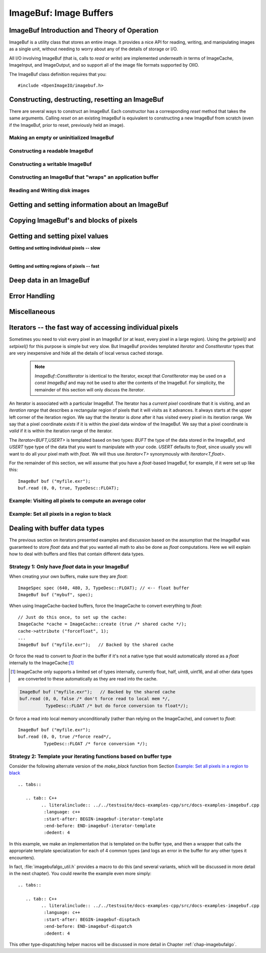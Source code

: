 ..
  Copyright Contributors to the OpenImageIO project.
  SPDX-License-Identifier: CC-BY-4.0


.. _chap-imagebuf:

ImageBuf: Image Buffers
#######################


ImageBuf Introduction and Theory of Operation
=============================================

ImageBuf is a utility class that stores an entire image.  It provides a
nice API for reading, writing, and manipulating images as a single unit,
without needing to worry about any of the details of storage or I/O.

All I/O involving ImageBuf (that is, calls to `read` or `write`) are
implemented underneath in terms of ImageCache, ImageInput, and ImageOutput,
and so support all of the image file formats supported by OIIO.

The ImageBuf class definition requires that you::

    #include <OpenImageIO/imagebuf.h>


.. doxygenenum:: OIIO::ImageBuf::IBStorage


Constructing, destructing, resetting an ImageBuf
================================================

There are several ways to construct an ImageBuf. Each constructor has a
corresponding `reset` method that takes the same arguments. Calling `reset`
on an existing ImageBuf is equivalent to constructing a new ImageBuf from
scratch (even if the ImageBuf, prior to reset, previously held an image).


Making an empty or uninitialized ImageBuf
-----------------------------------------

.. doxygenfunction:: OIIO::ImageBuf::ImageBuf()
.. doxygenfunction:: OIIO::ImageBuf::reset()


Constructing a readable ImageBuf
--------------------------------

.. doxygenfunction:: OIIO::ImageBuf::ImageBuf(string_view name, int subimage = 0, int miplevel = 0, ImageCache *imagecache = nullptr, const ImageSpec *config = nullptr, Filesystem::IOProxy *ioproxy = nullptr)
.. doxygenfunction:: OIIO::ImageBuf::reset(string_view name, int subimage = 0, int miplevel = 0, ImageCache *imagecache = nullptr, const ImageSpec *config = nullptr, Filesystem::IOProxy *ioproxy = nullptr)


Constructing a writable ImageBuf
--------------------------------------------------

.. doxygenfunction:: OIIO::ImageBuf::ImageBuf(const ImageSpec &spec, InitializePixels zero = InitializePixels::Yes)
.. doxygenfunction:: OIIO::ImageBuf::reset(const ImageSpec &spec, InitializePixels zero = InitializePixels::Yes)
.. doxygenfunction:: OIIO::ImageBuf::make_writable


Constructing an ImageBuf that "wraps" an application buffer
-------------------------------------------------------------

.. doxygenfunction:: OIIO::ImageBuf::ImageBuf(const ImageSpec &spec, void *buffer, stride_t xstride = AutoStride, stride_t ystride = AutoStride, stride_t zstride = AutoStride)
.. doxygenfunction:: OIIO::ImageBuf::reset(const ImageSpec &spec, void *buffer, stride_t xstride = AutoStride, stride_t ystride = AutoStride, stride_t zstride = AutoStride)



Reading and Writing disk images
-------------------------------

.. doxygenfunction:: OIIO::ImageBuf::read(int subimage = 0, int miplevel = 0, bool force = false, TypeDesc convert = TypeDesc::UNKNOWN, ProgressCallback progress_callback = nullptr, void *progress_callback_data = nullptr)
.. doxygenfunction:: OIIO::ImageBuf::read(int subimage, int miplevel, int chbegin, int chend, bool force, TypeDesc convert, ProgressCallback progress_callback = nullptr, void *progress_callback_data = nullptr)
.. doxygenfunction:: OIIO::ImageBuf::init_spec

.. doxygenfunction:: OIIO::ImageBuf::write(string_view filename, TypeDesc dtype = TypeUnknown, string_view fileformat = string_view(), ProgressCallback progress_callback = nullptr, void *progress_callback_data = nullptr) const
.. doxygenfunction:: OIIO::ImageBuf::write(ImageOutput *out, ProgressCallback progress_callback = nullptr, void *progress_callback_data = nullptr) const
.. doxygenfunction:: OIIO::ImageBuf::set_write_format(TypeDesc format)
.. doxygenfunction:: OIIO::ImageBuf::set_write_format(cspan<TypeDesc> format)
.. doxygenfunction:: OIIO::ImageBuf::set_write_tiles
.. doxygenfunction:: OIIO::ImageBuf::set_write_ioproxy



Getting and setting information about an ImageBuf
=================================================

.. doxygenfunction:: OIIO::ImageBuf::initialized
.. doxygenfunction:: OIIO::ImageBuf::storage
.. doxygenfunction:: OIIO::ImageBuf::spec
.. doxygenfunction:: OIIO::ImageBuf::nativespec
.. doxygenfunction:: OIIO::ImageBuf::specmod
.. doxygenfunction:: OIIO::ImageBuf::name
.. doxygenfunction:: OIIO::ImageBuf::file_format_name
.. doxygenfunction:: OIIO::ImageBuf::subimage
.. doxygenfunction:: OIIO::ImageBuf::nsubimages
.. doxygenfunction:: OIIO::ImageBuf::miplevel
.. doxygenfunction:: OIIO::ImageBuf::nmiplevels
.. doxygenfunction:: OIIO::ImageBuf::nchannels


.. cpp:function:: int xbegin() const
                  int xend() const
                  int ybegin() const
                  int yend() const
                  int zbegin() const
                  int zend() const

    Returns the `[begin,end)` range of the pixel data window of the buffer.
    These are equivalent to `spec().x`, `spec().x+spec().width`, `spec().y`,
    `spec().y+spec().height`, `spec().z`, and `spec().z+spec().depth`,
    respectively.

.. doxygenfunction:: OIIO::ImageBuf::orientation
.. doxygenfunction:: OIIO::ImageBuf::set_orientation

.. cpp:function:: int oriented_width() const
                  int oriented_height() const
                  int oriented_x() const
                  int oriented_y() const
                  int oriented_full_width() const
                  int oriented_full_height() const
                  int oriented_full_x() const
                  int oriented_full_y() const

    The oriented width, height, x, and y describe the pixel data window
    after taking the display orientation into consideration.  The *full*
    versions the "full" (a.k.a. display) window after taking the display
    orientation into consideration.


.. doxygenfunction:: OIIO::ImageBuf::roi
.. doxygenfunction:: OIIO::ImageBuf::roi_full
.. doxygenfunction:: OIIO::ImageBuf::set_origin
.. doxygenfunction:: OIIO::ImageBuf::set_full
.. doxygenfunction:: OIIO::ImageBuf::set_roi_full
.. doxygenfunction:: OIIO::ImageBuf::contains_roi
.. doxygenfunction:: OIIO::ImageBuf::pixeltype
.. doxygenfunction:: OIIO::ImageBuf::threads() const
.. doxygenfunction:: OIIO::ImageBuf::threads(int n) const



Copying ImageBuf's and blocks of pixels
========================================

.. doxygenfunction:: OIIO::ImageBuf::operator=(const ImageBuf &src)
.. doxygenfunction:: OIIO::ImageBuf::operator=(ImageBuf &&src)
.. doxygenfunction:: OIIO::ImageBuf::copy(const ImageBuf &src, TypeDesc format = TypeUnknown)
.. doxygenfunction:: OIIO::ImageBuf::copy(TypeDesc format) const
.. doxygenfunction:: OIIO::ImageBuf::copy_metadata
.. doxygenfunction:: OIIO::ImageBuf::copy_pixels
.. doxygenfunction:: OIIO::ImageBuf::swap



Getting and setting pixel values
================================

**Getting and setting individual pixels -- slow**

.. doxygenfunction:: OIIO::ImageBuf::getchannel
.. doxygenfunction:: OIIO::ImageBuf::getpixel(int x, int y, int z, float *pixel, int maxchannels = 1000, WrapMode wrap = WrapBlack) const

.. doxygenfunction:: OIIO::ImageBuf::interppixel
.. doxygenfunction:: OIIO::ImageBuf::interppixel_bicubic
.. doxygenfunction:: OIIO::ImageBuf::interppixel_NDC
.. doxygenfunction:: OIIO::ImageBuf::interppixel_bicubic_NDC

.. doxygenfunction:: OIIO::ImageBuf::setpixel(int x, int y, int z, cspan<float> pixel)
.. doxygenfunction:: OIIO::ImageBuf::setpixel(int i, cspan<float> pixel)

|

**Getting and setting regions of pixels -- fast**

.. doxygenfunction:: OIIO::ImageBuf::get_pixels
.. doxygenfunction:: OIIO::ImageBuf::set_pixels



Deep data in an ImageBuf
========================

.. doxygenfunction:: OIIO::ImageBuf::deep
.. doxygenfunction:: OIIO::ImageBuf::deep_samples
.. doxygenfunction:: OIIO::ImageBuf::set_deep_samples
.. doxygenfunction:: OIIO::ImageBuf::deep_insert_samples
.. doxygenfunction:: OIIO::ImageBuf::deep_erase_samples
.. doxygenfunction:: OIIO::ImageBuf::deep_value(int x, int y, int z, int c, int s) const
.. doxygenfunction:: OIIO::ImageBuf::deep_value_uint(int x, int y, int z, int c, int s) const
.. doxygenfunction:: OIIO::ImageBuf::set_deep_value(int x, int y, int z, int c, int s, float value)
.. doxygenfunction:: OIIO::ImageBuf::set_deep_value(int x, int y, int z, int c, int s, uint32_t value)
.. doxygenfunction:: OIIO::ImageBuf::deep_pixel_ptr

.. cpp:function:: DeepData& OIIO::ImageBuf::deepdata()
                  const DeepData& OIIO::ImageBuf::deepdata() const

    Returns a reference to the underlying `DeepData` for a deep image.



Error Handling
==============

.. doxygenfunction:: OIIO::ImageBuf::errorf
.. doxygenfunction:: OIIO::ImageBuf::has_error
.. doxygenfunction:: OIIO::ImageBuf::geterror


Miscellaneous
=============

.. cpp:function:: void* localpixels()
                  const void* localpixels() const

    Return a raw pointer to the "local" pixel memory, if they are fully in
    RAM and not backed by an ImageCache, or `nullptr` otherwise. You can
    also test it like a `bool` to find out if pixels are local.

.. cpp:function:: void* pixeladdr(int x, int y, int z = 0, int ch = 0)
                  const void* pixeladdr(int x, int y, int z = 0, int ch = 0) const

    Return the address where pixel `(x,y,z)`, channel `ch`, is stored in the
    image buffer.  Use with extreme caution!  Will return `nullptr` if the
    pixel values aren't local in RAM.


.. doxygenfunction:: OIIO::ImageBuf::pixelindex
.. doxygenfunction:: OIIO::ImageBuf::WrapMode_from_string



Iterators -- the fast way of accessing individual pixels
========================================================

Sometimes you need to visit every pixel in an ImageBuf (or at least, every
pixel in a large region).  Using the `getpixel()` and `setpixel()` for this
purpose is simple but very slow.  But ImageBuf provides templated `Iterator`
and `ConstIterator` types that are very inexpensive and hide all the details
of local versus cached storage.

    .. note:: `ImageBuf::ConstIterator` is identical to the Iterator,
        except that `ConstIterator` may be used on a `const ImageBuf` and
        may not be used to alter the contents of the ImageBuf.  For
        simplicity, the remainder of this section will only discuss the
        `Iterator`.

An Iterator is associated with a particular ImageBuf. The Iterator has a
*current pixel* coordinate that it is visiting, and an *iteration range*
that describes a rectangular region of pixels that it will visits as it
advances.  It always starts at the upper left corner of the iteration
region.  We say that the iterator is *done* after it has visited every pixel
in its iteration range.  We say that a pixel coordinate *exists* if it is
within the pixel data window of the ImageBuf.  We say that a pixel
coordinate is *valid* if it is within the iteration range of the iterator.

The `Iterator<BUFT,USERT>` is templated based on two types: `BUFT` the type
of the data stored in the ImageBuf, and `USERT` type type of the data that
you want to manipulate with your code.  `USERT` defaults to `float`, since
usually you will want to do all your pixel math with `float`.  We will
thus use `Iterator<T>` synonymously with `Iterator<T,float>`.

For the remainder of this section, we will assume that you have a
`float`-based ImageBuf, for example, if it were set up like this::

    ImageBuf buf ("myfile.exr");
    buf.read (0, 0, true, TypeDesc::FLOAT);


.. cpp:function:: Iterator<BUFT> (ImageBuf &buf, WrapMode wrap=WrapDefault)

    Initialize an iterator that will visit every pixel in the data window
    of `buf`, and start it out pointing to the upper left corner of
    the data window.  The `wrap` describes what values will be retrieved
    if the iterator is positioned outside the data window of the buffer.

.. cpp:function:: Iterator<BUFT> (ImageBuf &buf, const ROI &roi, WrapMode wrap=WrapDefault)

    Initialize an iterator that will visit every pixel of `buf` within the
    region described by `roi`, and start it out pointing to pixel
    (`roi.xbegin, roi.ybegin, roi.zbegin`). The `wrap` describes what values
    will be retrieved if the iterator is positioned outside the data window
    of the buffer.

.. cpp:function:: Iterator<BUFT> (ImageBuf &buf, int x, int y, int z, WrapMode wrap=WrapDefault)

    Initialize an iterator that will visit every pixel in the data window
    of `buf`, and start it out pointing to pixel (x, y, z).
    The `wrap` describes what values will be retrieved
    if the iterator is positioned outside the data window of the buffer.

.. cpp:function:: Iterator::operator++ ()

    The `++` operator advances the iterator to the next pixel in its
    iteration range.  (Both prefix and postfix increment operator are
    supported.)

.. cpp:function:: bool Iterator::done () const

    Returns `true` if the iterator has completed its visit of all pixels in
    its iteration range.

.. cpp:function:: ROI Iterator::range () const

    Returns the iteration range of the iterator, expressed as an ROI.

.. cpp:function:: int Iterator::x () const
                  int Iterator::y () const
                  int Iterator::z () const

    Returns the x, y, and z pixel coordinates, respectively, of the pixel
    that the iterator is currently visiting.

.. cpp:function:: bool Iterator::valid () const

    Returns `true` if the iterator's current pixel coordinates are within
    its iteration range.

.. cpp:function:: bool Iterator::valid (int x, int y, int z=0) const

    Returns `true` if pixel coordinate (x, y, z) are within the iterator's
    iteration range (regardless of where the iterator itself is currently
    pointing).

.. cpp:function:: bool Iterator::exists () const

    Returns `true` if the iterator's current pixel coordinates are within
    the data window of the ImageBuf.

.. cpp:function:: bool Iterator::exists (int x, int y, int z=0) const

    Returns `true` if pixel coordinate (x, y, z) are within the pixel data
    window of the ImageBuf (regardless of where the iterator itself is
    currently pointing).

.. cpp:function:: USERT& Iterator::operator[] (int i)

    The value of channel `i` of the current pixel.  (The wrap mode, set up
    when the iterator was constructed, determines what value is returned if
    the iterator points outside the pixel data window of its buffer.)

.. cpp:function:: int Iterator::deep_samples () const

    For deep images only, retrieves the number of deep samples for the
    current pixel.

.. cpp:function:: void Iterator::set_deep_samples ()

    For deep images only (and non-const ImageBuf), set the number of deep
    samples for the current pixel. This only is useful if the ImageBuf has
    not yet had the `deep_alloc()` method called.

.. cpp:function:: USERT Iterator::deep_value (int c, int s) const
                  uint32_t Iterator::deep_value_int (int c, int s) const

    For deep images only, returns the value of channel `c`, sample number
    `s`, at the current pixel.

.. cpp:function:: void Iterator::set_deep_value (int c, int s, float value)
                  void Iterator::set_deep_value (int c, int s, uint32_t value)

    For deep images only (and non-cconst ImageBuf, sets the value of channel
    `c`, sample number `s`, at the current pixel. This only is useful if the
    ImageBuf has already had the `deep_alloc()` method called.


Example: Visiting all pixels to compute an average color
--------------------------------------------------------

   .. tabs::

      .. tab:: C++
            .. literalinclude:: ../../testsuite/docs-examples-cpp/src/docs-examples-imagebuf.cpp
             :language: c++
             :start-after: BEGIN-imagebuf-get-pixel-average
             :end-before: END-imagebuf-get-pixel-average
             :dedent: 4


Example: Set all pixels in a region to black
--------------------------------------------


   .. tabs::

      .. tab:: C++
            .. literalinclude:: ../../testsuite/docs-examples-cpp/src/docs-examples-imagebuf.cpp
             :language: c++
             :start-after: BEGIN-imagebuf-set-region-black
             :end-before: END-imagebuf-set-region-black
             :dedent: 4

Dealing with buffer data types
==============================

The previous section on iterators presented examples and discussion based on
the assumption that the ImageBuf was guaranteed to store `float` data and
that you wanted all math to also be done as `float` computations.  Here we
will explain how to deal with buffers and files that contain different data
types.

Strategy 1: Only have `float` data in your ImageBuf
-----------------------------------------------------

When creating your own buffers, make sure they are `float`::

    ImageSpec spec (640, 480, 3, TypeDesc::FLOAT); // <-- float buffer
    ImageBuf buf ("mybuf", spec);

When using ImageCache-backed buffers, force the ImageCache
to convert everything to `float`::

    // Just do this once, to set up the cache:
    ImageCache *cache = ImageCache::create (true /* shared cache */);
    cache->attribute ("forcefloat", 1);
    ...
    ImageBuf buf ("myfile.exr");   // Backed by the shared cache

Or force the read to convert to `float` in the buffer if
it's not a native type that would automatically stored as a `float`
internally to the ImageCache:[#]_

.. [#] ImageCache only supports a limited set of types internally, currently
       float, half, uint8, uint16, and all other data types are converted to
       these automatically as they are read into the cache.

.. code-block:: cpp

    ImageBuf buf ("myfile.exr");   // Backed by the shared cache
    buf.read (0, 0, false /* don't force read to local mem */,
              TypeDesc::FLOAT /* but do force conversion to float*/);

Or force a read into local memory unconditionally (rather
than relying on the ImageCache), and convert to `float`::

    ImageBuf buf ("myfile.exr");
    buf.read (0, 0, true /*force read*/,
              TypeDesc::FLOAT /* force conversion */);

Strategy 2: Template your iterating functions based on buffer type
------------------------------------------------------------------

Consider the following alternate version of the `make_black` function
from Section `Example: Set all pixels in a region to black`_ ::

   .. tabs::

      .. tab:: C++
            .. literalinclude:: ../../testsuite/docs-examples-cpp/src/docs-examples-imagebuf.cpp
             :language: c++
             :start-after: BEGIN-imagebuf-iterator-template
             :end-before: END-imagebuf-iterator-template
             :dedent: 4

In this example, we make an implementation that is templated on the buffer
type, and then a wrapper that calls the appropriate template specialization
for each of 4 common types (and logs an error in the buffer for any other
types it encounters).

In fact, :file:`imagebufalgo_util.h` provides a macro to do this (and
several variants, which will be discussed in more detail in the next
chapter).  You could rewrite the example even more simply::

   .. tabs::

      .. tab:: C++
            .. literalinclude:: ../../testsuite/docs-examples-cpp/src/docs-examples-imagebuf.cpp
             :language: c++
             :start-after: BEGIN-imagebuf-disptach
             :end-before: END-imagebuf-dispatch
             :dedent: 4

This other type-dispatching helper macros will be discussed in more
detail in Chapter :ref:`chap-imagebufalgo`.
